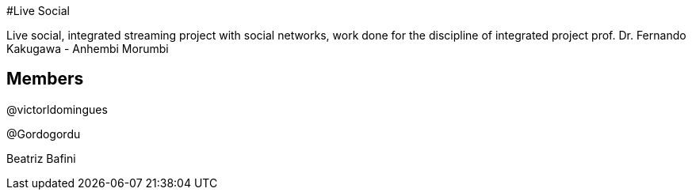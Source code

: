 #Live Social

Live social, integrated streaming project with social networks, work done for the discipline of integrated project prof. Dr. Fernando Kakugawa - Anhembi Morumbi

## Members

@victorldomingues

@Gordogordu

Beatriz Bafini
